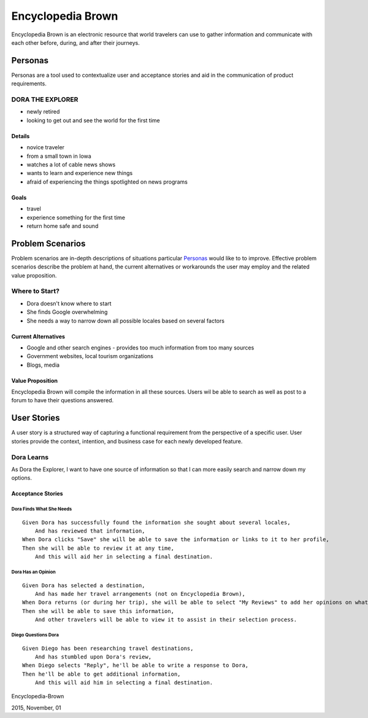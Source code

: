 ==================
Encyclopedia Brown
==================

Encyclopedia Brown is an electronic resource that world travelers can use to gather information and communicate with each other before, during, and after their journeys.


Personas
========

Personas are a tool used to contextualize user and acceptance stories and aid in the communication of product requirements.

DORA THE EXPLORER
-----------------

- newly retired
- looking to get out and see the world for the first time

Details
^^^^^^^

- novice traveler
- from a small town in Iowa
- watches a lot of cable news shows
- wants to learn and experience new things
- afraid of experiencing the things spotlighted on news programs

Goals
^^^^^

- travel
- experience something for the first time
- return home safe and sound

Problem Scenarios
=================

Problem scenarios are in-depth descriptions of situations particular `Personas`_ would like to to improve. Effective problem scenarios describe the problem at hand, the current alternatives or workarounds the user may employ
and the related value proposition.

Where to Start?
---------------

- Dora doesn't know where to start
- She finds Google overwhelming
- She needs a way to narrow down all possible locales based on several factors

Current Alternatives
^^^^^^^^^^^^^^^^^^^^

- Google and other search engines - provides too much information from too many sources
- Government websites, local tourism organizations
- Blogs, media

Value Proposition
^^^^^^^^^^^^^^^^^

Encyclopedia Brown will compile the information in all these sources. Users wil be able to search as well as post to a forum to have their questions answered.

User Stories
============

A user story is a structured way of capturing a functional requirement from the perspective of a specific user. User stories provide the context, intention, and business case for each newly developed feature.

Dora Learns 
-----------

As Dora the Explorer, I want to have one source of information so that I can more easily search and narrow down my options.

Acceptance Stories
^^^^^^^^^^^^^^^^^^

Dora Finds What She Needs
`````````````````````````

::

    Given Dora has successfully found the information she sought about several locales, 
        And has reviewed that information, 
    When Dora clicks "Save" she will be able to save the information or links to it to her profile,
    Then she will be able to review it at any time,
        And this will aid her in selecting a final destination.

Dora Has an Opinion
```````````````````

::

    Given Dora has selected a destination, 
        And has made her travel arrangements (not on Encyclopedia Brown), 
    When Dora returns (or during her trip), she will be able to select "My Reviews" to add her opinions on what she's seen,
    Then she will be able to save this information,
        And other travelers will be able to view it to assist in their selection process.

Diego Questions Dora
````````````````````

::

    Given Diego has been researching travel destinations, 
        And has stumbled upon Dora's review, 
    When Diego selects "Reply", he'll be able to write a response to Dora,
    Then he'll be able to get additional information,
        And this will aid him in selecting a final destination.

Encyclopedia-Brown

2015, November, 01
